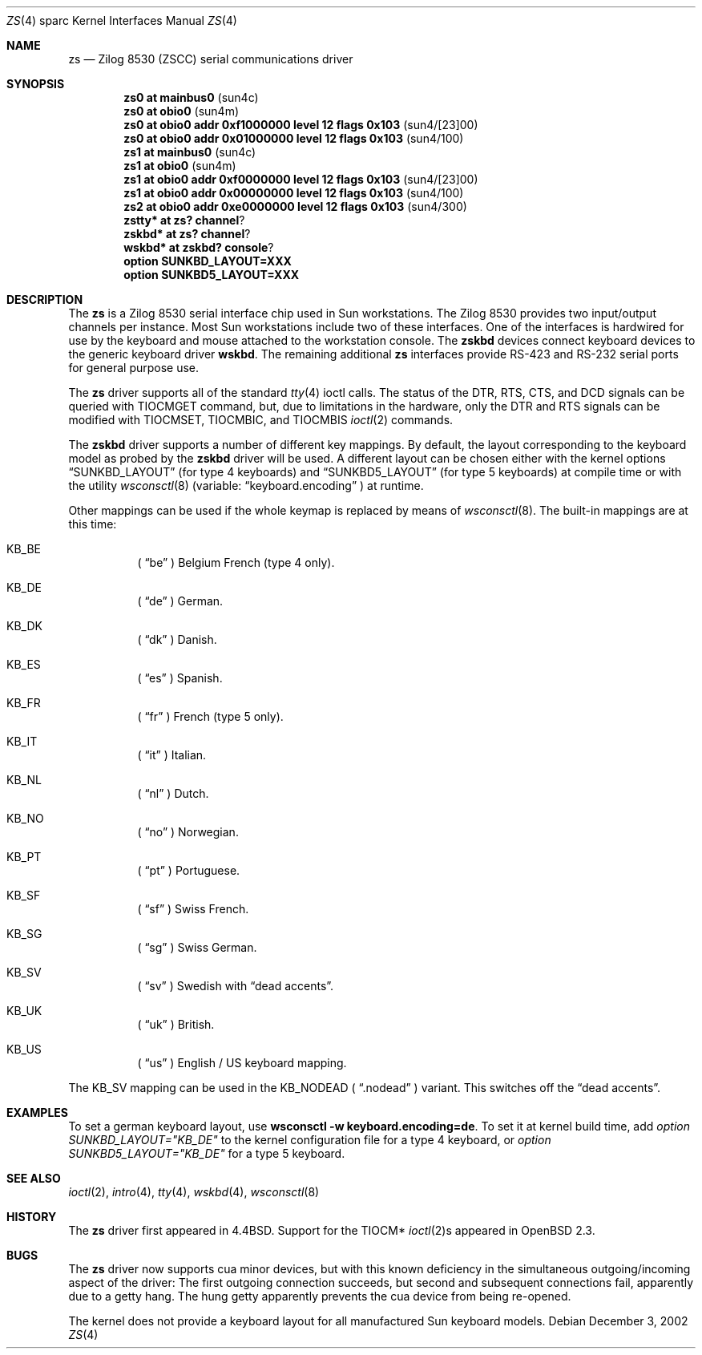 .\"	$OpenBSD: zs.4,v 1.11 2002/12/03 19:50:32 miod Exp $
.\"
.\" Copyright (c) 1998, 2002 The OpenBSD Project
.\" All rights reserved.
.\"
.\"
.Dd December 3, 2002
.Dt ZS 4 sparc
.Os
.Sh NAME
.Nm zs
.Nd Zilog 8530 (ZSCC) serial communications driver
.Sh SYNOPSIS
.Cd "zs0 at mainbus0                                  " Pq sun4c
.Cd "zs0 at obio0                                     " Pq sun4m
.Cd "zs0 at obio0 addr 0xf1000000 level 12 flags 0x103" Pq sun4/[23]00
.Cd "zs0 at obio0 addr 0x01000000 level 12 flags 0x103" Pq sun4/100
.Cd "zs1 at mainbus0                                  " Pq sun4c
.Cd "zs1 at obio0                                     " Pq sun4m
.Cd "zs1 at obio0 addr 0xf0000000 level 12 flags 0x103" Pq sun4/[23]00
.Cd "zs1 at obio0 addr 0x00000000 level 12 flags 0x103" Pq sun4/100
.Cd "zs2 at obio0 addr 0xe0000000 level 12 flags 0x103" Pq sun4/300
.Cd zstty* at zs? channel ?
.Cd zskbd* at zs? channel ?
.Cd wskbd* at zskbd? console ?
.Cd "option SUNKBD_LAYOUT=XXX"
.Cd "option SUNKBD5_LAYOUT=XXX"
.Sh DESCRIPTION
The
.Nm
is a Zilog 8530 serial interface chip used in
.Tn Sun
workstations.
The Zilog 8530 provides two input/output channels per instance.
Most
.Tn Sun
workstations include two of these interfaces.
One of the interfaces is hardwired for use by the keyboard and mouse
attached to the workstation console.
The
.Nm zskbd
devices connect keyboard devices to the generic keyboard driver
.Nm wskbd .
The remaining additional
.Nm zs
interfaces provide RS-423
and RS-232 serial ports for general purpose use.
.Pp
The
.Nm
driver supports all of the standard
.Xr tty 4
ioctl calls.
The status of the DTR, RTS, CTS, and DCD signals can be queried with
TIOCMGET command, but, due to limitations in the hardware,
only the DTR and RTS signals can be modified with TIOCMSET, TIOCMBIC,
and TIOCMBIS
.Xr ioctl 2
commands.
.Pp
The
.Nm zskbd
driver supports a number of different key mappings.
By default, the layout corresponding to the keyboard model
as probed by the
.Nm zskbd
driver will be used.
A different layout can be chosen either with the kernel options
.Dq SUNKBD_LAYOUT
(for type 4 keyboards)
and
.Dq SUNKBD5_LAYOUT
(for type 5 keyboards)
at compile time or with the utility
.Xr wsconsctl 8
(variable:
.Dq keyboard.encoding
) at runtime.
.Pp
Other mappings can be used if the whole keymap is replaced by means of
.Xr wsconsctl 8 .
The built-in mappings are at this time:
.Bl -hang
.It KB_BE
(
.Dq be
) Belgium French (type 4 only).
.It KB_DE
(
.Dq de
) German.
.It KB_DK
(
.Dq dk
) Danish.
.It KB_ES
(
.Dq es
) Spanish.
.It KB_FR
(
.Dq fr
) French (type 5 only).
.It KB_IT
(
.Dq it
) Italian.
.It KB_NL
(
.Dq \&nl
) Dutch.
.It KB_NO
(
.Dq no
) Norwegian.
.It KB_PT
(
.Dq pt
) Portuguese.
.It KB_SF
(
.Dq sf
) Swiss French.
.It KB_SG
(
.Dq sg
) Swiss German.
.It KB_SV
(
.Dq sv
) Swedish with
.Dq dead accents .
.It KB_UK
(
.Dq uk
) British.
.It KB_US
(
.Dq us
) English / US keyboard mapping.
.El
.Pp
The KB_SV mapping can be used in
the KB_NODEAD (
.Dq .nodead
) variant.
This switches off the
.Dq dead accents .
.Sh EXAMPLES
To set a german keyboard layout, use
.Ic wsconsctl -w keyboard.encoding=de .
To set it at kernel build time, add
.Em option SUNKBD_LAYOUT="KB_DE"
to the kernel configuration file for a type 4 keyboard, or
.Em option SUNKBD5_LAYOUT="KB_DE"
for a type 5 keyboard.
.Sh SEE ALSO
.Xr ioctl 2 ,
.Xr intro 4 ,
.Xr tty 4 ,
.Xr wskbd 4 ,
.Xr wsconsctl 8
.Sh HISTORY
The
.Nm
driver first appeared in
.Bx 4.4 .
Support for the TIOCM*
.Xr ioctl 2 Ns s
appeared in
.Ox 2.3 .
.Sh BUGS
The
.Nm
driver now supports cua minor devices, but with this known deficiency
in the simultaneous outgoing/incoming aspect of the driver:
The first outgoing connection succeeds, but second and subsequent
connections fail, apparently due to a getty hang.
The hung getty apparently prevents the cua device from being re-opened.
.Pp
The kernel does not provide a keyboard layout for all manufactured Sun
keyboard models.
